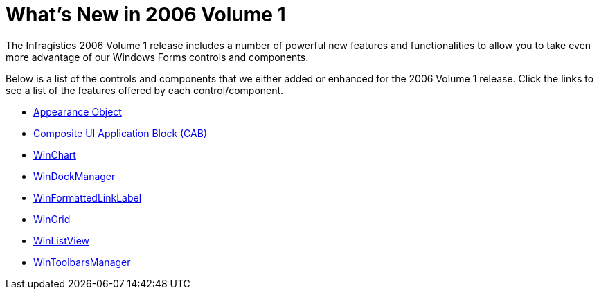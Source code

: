 ﻿////

|metadata|
{
    "name": "win-whats-new-in-2006-volume-1",
    "controlName": [],
    "tags": [],
    "guid": "{A92C5FA2-5127-45E9-A3A5-7C986D6D086D}",  
    "buildFlags": [],
    "createdOn": "0001-01-01T00:00:00Z"
}
|metadata|
////

= What's New in 2006 Volume 1

The Infragistics 2006 Volume 1 release includes a number of powerful new features and functionalities to allow you to take even more advantage of our Windows Forms controls and components.

Below is a list of the controls and components that we either added or enhanced for the 2006 Volume 1 release. Click the links to see a list of the features offered by each control/component.

* link:win-appearance-object-whats-new-2006-1.html[Appearance Object]


* link:win-composite-ui-application-block-cab-whats-new-2006-1.html[Composite UI Application Block (CAB)]



* link:winchart-whats-new-2006-1.html[WinChart]
* link:windockmanager-whats-new-2006-1.html[WinDockManager]
* link:winformattedlinklabel-whats-new-2006-1.html[WinFormattedLinkLabel]
* link:wingrid-whats-new-2006-1.html[WinGrid]
* link:winlistview-whats-new-2006-1.html[WinListView]
* link:wintoolbarsmanager-whats-new-2006-1.html[WinToolbarsManager]